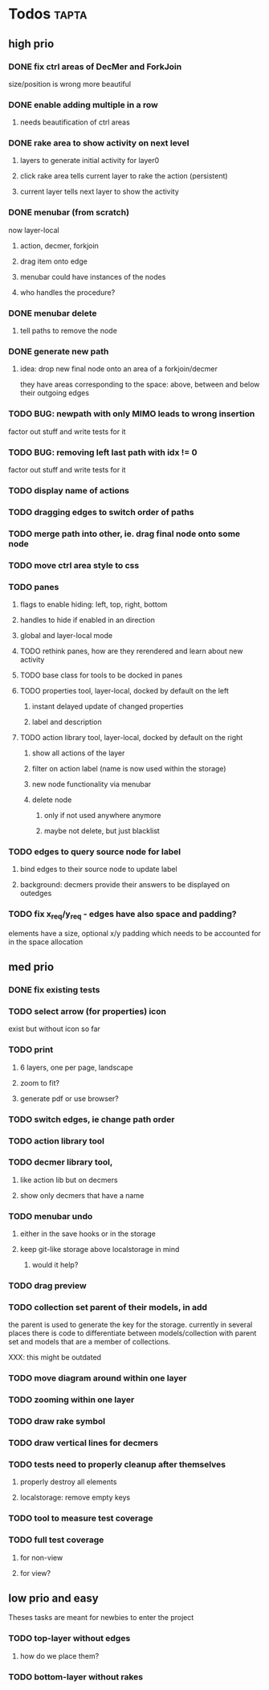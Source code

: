 * Todos                                                               :tapta:
** high prio
*** DONE fix ctrl areas of DecMer and ForkJoin
CLOSED: [2011-06-04 Sat 03:48]
size/position is wrong
more beautiful
*** DONE enable adding multiple in a row
CLOSED: [2011-06-04 Sat 03:46]
**** needs beautification of ctrl areas
*** DONE rake area to show activity on next level
CLOSED: [2011-05-20 Fri 09:24]
**** layers to generate initial activity for layer0
**** click rake area tells current layer to rake the action (persistent)
**** current layer tells next layer to show the activity
*** DONE menubar (from scratch)
CLOSED: [2011-05-25 Wed 21:53]
now layer-local
**** action, decmer, forkjoin
**** drag item onto edge
**** menubar could have instances of the nodes
**** who handles the procedure?
*** DONE menubar delete
CLOSED: [2011-06-04 Sat 03:47]
**** tell paths to remove the node
*** DONE generate new path
CLOSED: [2011-05-25 Wed 21:51]
**** idea: drop new final node onto an area of a forkjoin/decmer
they have areas corresponding to the space: above, between and below
their outgoing edges
*** TODO BUG: newpath with only MIMO leads to wrong insertion
factor out stuff and write tests for it
*** TODO BUG: removing left last path with idx != 0
factor out stuff and write tests for it
*** TODO display name of actions
*** TODO dragging edges to switch order of paths
*** TODO merge path into other, ie. drag final node onto some node
*** TODO move ctrl area style to css
*** TODO panes
**** flags to enable hiding: left, top, right, bottom
**** handles to hide if enabled in an direction
**** global and layer-local mode
**** TODO rethink panes, how are they rerendered and learn about new activity
**** TODO base class for tools to be docked in panes
**** TODO properties tool, layer-local, docked by default on the left
***** instant delayed update of changed properties
***** label and description
**** TODO action library tool, layer-local, docked by default on the right
***** show all actions of the layer
***** filter on action label (name is now used within the storage)
***** new node functionality via menubar
***** delete node
****** only if not used anywhere anymore
****** maybe not delete, but just blacklist
*** TODO edges to query source node for label
**** bind edges to their source node to update label
**** background: decmers provide their answers to be displayed on outedges
*** TODO fix x_req/y_req - edges have also space and padding?
elements have a size, optional x/y padding which needs to be accounted
for in the space allocation
** med prio
*** DONE fix existing tests
CLOSED: [2011-06-04 Sat 03:48]
*** TODO select arrow (for properties) icon
exist but without icon so far
*** TODO print
**** 6 layers, one per page, landscape
**** zoom to fit?
**** generate pdf or use browser?
*** TODO switch edges, ie change path order
*** TODO action library tool
*** TODO decmer library tool,
**** like action lib but on decmers
**** show only decmers that have a name
*** TODO menubar undo
**** either in the save hooks or in the storage
**** keep git-like storage above localstorage in mind
***** would it help?
*** TODO drag preview
*** TODO collection set parent of their models, in add
the parent is used to generate the key for the storage. currently in
several places there is code to differentiate between
models/collection with parent set and models that are a member of
collections.

XXX: this might be outdated
*** TODO move diagram around within one layer
*** TODO zooming within one layer
*** TODO draw rake symbol
*** TODO draw vertical lines for decmers
*** TODO tests need to properly cleanup after themselves
**** properly destroy all elements
**** localstorage: remove empty keys
*** TODO tool to measure test coverage
*** TODO full test coverage
**** for non-view
**** for view?
** low prio and easy
Theses tasks are meant for newbies to enter the project
*** TODO top-layer without edges
***** how do we place them?
*** TODO bottom-layer without rakes
